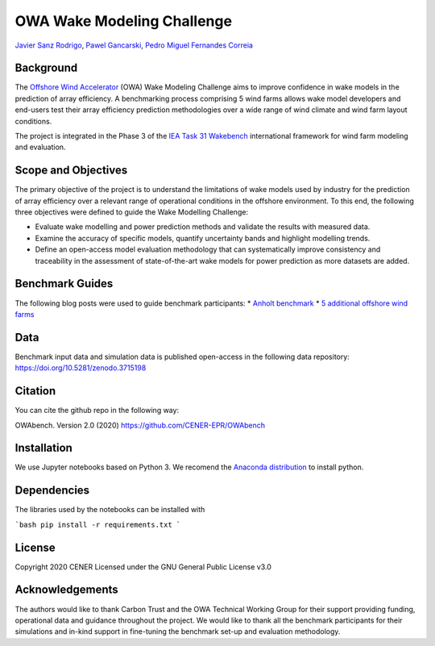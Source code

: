 OWA Wake Modeling Challenge
-------------------------------------
`Javier Sanz Rodrigo <mailto:jsrodrigo@cener.com>`_, `Pawel Gancarski <mailto:pgancarski@cener.com>`_, `Pedro Miguel Fernandes Correia <mailto:pmferandez@cener.com>`_


Background 
=========================
The `Offshore Wind Accelerator <hhttps://www.carbontrust.com/es/node/981>`_ (OWA) Wake Modeling Challenge aims to improve confidence in wake models in the prediction of array efficiency. A benchmarking process comprising 5 wind farms allows wake model developers and end-users test their array efficiency prediction methodologies over a wide range of wind climate and wind farm layout conditions.

The project is integrated in the Phase 3 of the `IEA Task 31 Wakebench <https://community.ieawind.org/task31/home>`_ international framework for wind farm modeling and evaluation.

Scope and Objectives
====================
The primary objective of the project is to understand the limitations of wake models used by industry for the prediction of array efficiency over a relevant range of operational conditions in the offshore environment. To this end, the following three objectives were defined to guide the Wake Modelling Challenge:

* Evaluate wake modelling and power prediction methods and validate the results with measured data.
* Examine the accuracy of specific models, quantify uncertainty bands and highlight modelling trends.
* Define an open-access model evaluation methodology that can systematically improve consistency and traceability in the assessment of state-of-the-art wake models for power prediction as more datasets are added.

Benchmark Guides
================
The following blog posts were used to guide benchmark participants:
* `Anholt benchmark <https://thewindvaneblog.com/the-owa-anholt-array-efficiency-benchmark-436fc538597d>`_  
* `5 additional offshore wind farms <https://thewindvaneblog.com/owa-wake-modelling-challenge-extended-to-6-offshore-wind-farms-c76d1ae645c2>`_  

Data
====================
Benchmark input data and simulation data is published open-access in the following data repository: https://doi.org/10.5281/zenodo.3715198

Citation
========
You can cite the github repo in the following way:

OWAbench. Version 2.0 (2020) https://github.com/CENER-EPR/OWAbench

Installation
============
We use Jupyter notebooks based on Python 3. We recomend the `Anaconda distribution <https://www.anaconda.com/distribution/>`_ to install python. 

Dependencies
============
The libraries used by the notebooks can be installed with 

```bash
pip install -r requirements.txt
```

License
=======
Copyright 2020 CENER
Licensed under the GNU General Public License v3.0

Acknowledgements
================
The authors would like to thank Carbon Trust and the OWA Technical Working Group for their support providing funding, operational data and guidance throughout the project. We would like to thank all the benchmark participants for their simulations and in-kind support in fine-tuning the benchmark set-up and evaluation methodology.
